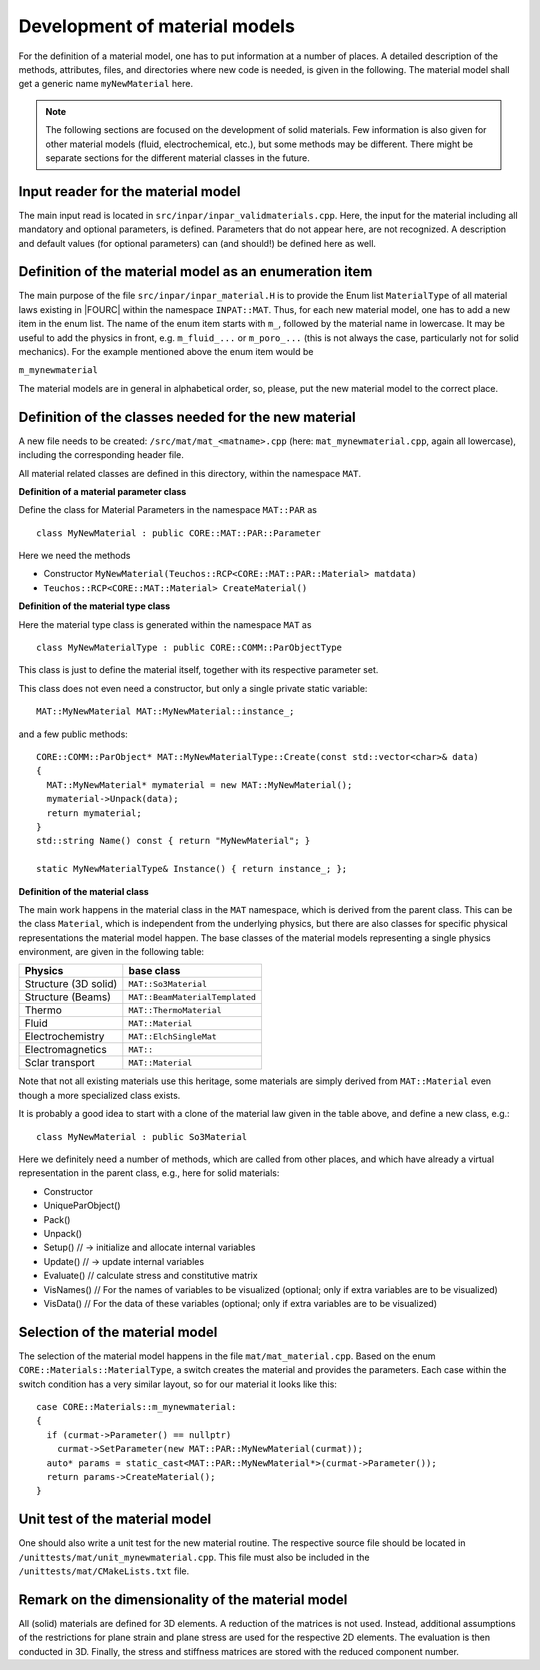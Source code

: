 .. _`materialdevelopment`:

Development of material models
-------------------------------

For the definition of a material model, one has to put information at a number of places.
A detailed description of the methods, attributes, files, and directories where new code is needed, is given in the following.
The material model shall get a generic name ``myNewMaterial`` here.

.. note::

   The following sections are focused on the development of solid materials.
   Few information is also given for other material models (fluid, electrochemical, etc.),
   but some methods may be different. There might be separate sections for the different material classes in the future.

Input reader for the material model
~~~~~~~~~~~~~~~~~~~~~~~~~~~~~~~~~~~~~~~~~~~~~~~~~~~~~

The main input read is located in ``src/inpar/inpar_validmaterials.cpp``.
Here, the input for the material including all mandatory and optional parameters, is defined. 
Parameters that do not appear here, are not recognized. 
A description and default values (for optional parameters) can (and should!) be defined here as well.

Definition of the material model as an enumeration item
~~~~~~~~~~~~~~~~~~~~~~~~~~~~~~~~~~~~~~~~~~~~~~~~~~~~~~~~~

The main purpose of the file ``src/inpar/inpar_material.H`` is to provide the Enum list ``MaterialType`` of all material laws existing in |FOURC| within the namespace ``INPAT::MAT``.
Thus, for each new material model, one has to add a new item in the enum list.
The name of the enum item starts with ``m_``, followed by the material name in lowercase.
It may be useful to add the physics in front, e.g. ``m_fluid_...`` or ``m_poro_...`` (this is not always the case, particularly not for solid mechanics).
For the example mentioned above the enum item would be

``m_mynewmaterial``

The material models are in general in alphabetical order, so, please, put the  new material model to the correct place.

Definition of the classes needed for the new material
~~~~~~~~~~~~~~~~~~~~~~~~~~~~~~~~~~~~~~~~~~~~~~~~~~~~~

A new file needs to be created: ``/src/mat/mat_<matname>.cpp`` (here: ``mat_mynewmaterial.cpp``, again all lowercase),
including the corresponding header file.

All material related classes are defined in this directory, within the namespace ``MAT``.

**Definition of a material parameter class**

Define the class for Material Parameters in the namespace ``MAT::PAR`` as 

::

   class MyNewMaterial : public CORE::MAT::PAR::Parameter

Here we need the methods

-	Constructor ``MyNewMaterial(Teuchos::RCP<CORE::MAT::PAR::Material> matdata)``
-	``Teuchos::RCP<CORE::MAT::Material> CreateMaterial()``

**Definition of the material type class**

Here the material type class is generated within the namespace ``MAT`` as 

::

  class MyNewMaterialType : public CORE::COMM::ParObjectType

This class is just to define the material itself, together with its respective parameter set.

This class does not even need a constructor, but only  a single private static variable:

::

   MAT::MyNewMaterial MAT::MyNewMaterial::instance_;


and a few public methods: 

::

   CORE::COMM::ParObject* MAT::MyNewMaterialType::Create(const std::vector<char>& data)
   {
     MAT::MyNewMaterial* mymaterial = new MAT::MyNewMaterial();
     mymaterial->Unpack(data);
     return mymaterial;
   }
   std::string Name() const { return "MyNewMaterial"; }

   static MyNewMaterialType& Instance() { return instance_; };


**Definition of the material class**

The main work happens in the material class in the ``MAT`` namespace, which is derived from the parent class.
This can be the class ``Material``, which is independent from the underlying physics,
but there are also classes for specific physical representations the material model happen.
The base classes of the material models representing a single physics environment, are given in the following table:

.. list-table::
   :header-rows: 1

   * - Physics
     - base class
   * - Structure (3D solid)
     - ``MAT::So3Material``
   * - Structure (Beams)
     - ``MAT::BeamMaterialTemplated``
   * - Thermo
     - ``MAT::ThermoMaterial``
   * - Fluid
     - ``MAT::Material``
   * - Electrochemistry
     - ``MAT::ElchSingleMat``
   * - Electromagnetics
     - ``MAT::``
   * - Sclar transport
     - ``MAT::Material``

Note that not all existing materials use this heritage,
some materials are simply derived from ``MAT::Material`` even though a more specialized class exists.

It is probably a good idea to start with a clone of the material law given in the table above, and define a new class, e.g.: 

::

   class MyNewMaterial : public So3Material

Here we definitely need a number of methods, which are called from other places,
and which have already a virtual representation in the parent class, e.g., here for solid materials:

-	Constructor
-	UniqueParObject()
-	Pack()
-	Unpack()
-	Setup()   // -> initialize and allocate internal variables
-	Update()    // -> update internal variables
-	Evaluate()   // calculate stress and constitutive matrix
-	VisNames()  // For the names of variables to be visualized (optional; only if extra variables are to be visualized)
-	VisData()   // For the data of these variables (optional; only if extra variables are to be visualized)

Selection of the material model
~~~~~~~~~~~~~~~~~~~~~~~~~~~~~~~~~~~~~~~~~~~~~~~~~~~~~

The selection of the material model happens in the file ``mat/mat_material.cpp``.
Based on the enum ``CORE::Materials::MaterialType``, a switch creates the material and provides the parameters.
Each case within the switch condition has a very similar layout, so for our material it looks like this:

::

    case CORE::Materials::m_mynewmaterial:
    {
      if (curmat->Parameter() == nullptr)
        curmat->SetParameter(new MAT::PAR::MyNewMaterial(curmat));
      auto* params = static_cast<MAT::PAR::MyNewMaterial*>(curmat->Parameter());
      return params->CreateMaterial();
    }

Unit test of the material model
~~~~~~~~~~~~~~~~~~~~~~~~~~~~~~~~~~~~~~~~~~~~~~~~~~~~~

One should also write a unit test for the new material routine.
The respective source file should be located in ``/unittests/mat/unit_mynewmaterial.cpp``.
This file must also be included in the ``/unittests/mat/CMakeLists.txt`` file.

Remark on the dimensionality of the material model
~~~~~~~~~~~~~~~~~~~~~~~~~~~~~~~~~~~~~~~~~~~~~~~~~~~~~

All (solid) materials are defined for 3D elements. A reduction of the matrices is not used.
Instead, additional assumptions of the restrictions for plane strain and plane stress are used for the respective 2D elements.
The evaluation is then conducted in 3D. Finally, the stress and stiffness matrices are stored with the reduced component number.
